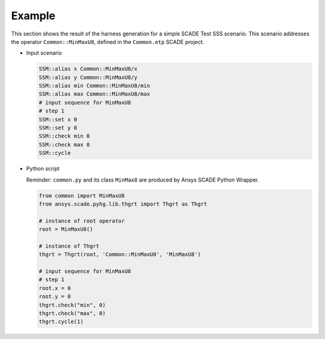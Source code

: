 Example
=======

This section shows the result of the harness generation for a simple
SCADE Test SSS scenario. This scenario addresses the operator
``Common::MinMaxU8``, defined in the ``Common.etp`` SCADE project.

* Input scenario

  .. code:: tcl

     SSM::alias x Common::MinMaxU8/x
     SSM::alias y Common::MinMaxU8/y
     SSM::alias min Common::MinMaxU8/min
     SSM::alias max Common::MinMaxU8/max
     # input sequence for MinMaxU8
     # step 1
     SSM::set x 0
     SSM::set y 0
     SSM::check min 0
     SSM::check max 0
     SSM::cycle

* Python script

  Reminder: ``common.py`` and its class ``MinMax8`` are produced by
  Ansys SCADE Python Wrapper.

  .. code::

     from common import MinMaxU8
     from ansys.scade.pyhg.lib.thgrt import Thgrt as Thgrt

     # instance of root operator
     root = MinMaxU8()

     # instance of Thgrt
     thgrt = Thgrt(root, 'Common::MinMaxU8', 'MinMaxU8')

     # input sequence for MinMaxU8
     # step 1
     root.x = 0
     root.y = 0
     thgrt.check("min", 0)
     thgrt.check("max", 0)
     thgrt.cycle(1)
